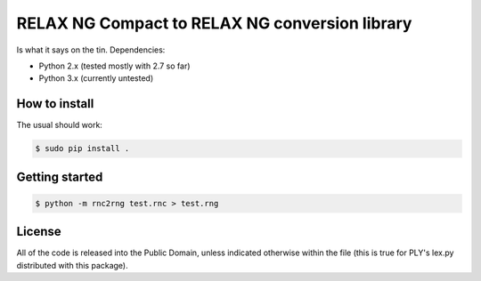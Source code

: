 RELAX NG Compact to RELAX NG conversion library
===============================================

Is what it says on the tin. Dependencies:

- Python 2.x (tested mostly with 2.7 so far)
- Python 3.x (currently untested)

How to install
--------------

The usual should work:

.. code-block:: shell

   $ sudo pip install .

Getting started
---------------

.. code-block:: shell

   $ python -m rnc2rng test.rnc > test.rng

License
-------

All of the code is released into the Public Domain, unless indicated otherwise
within the file (this is true for PLY's lex.py distributed with this package).
